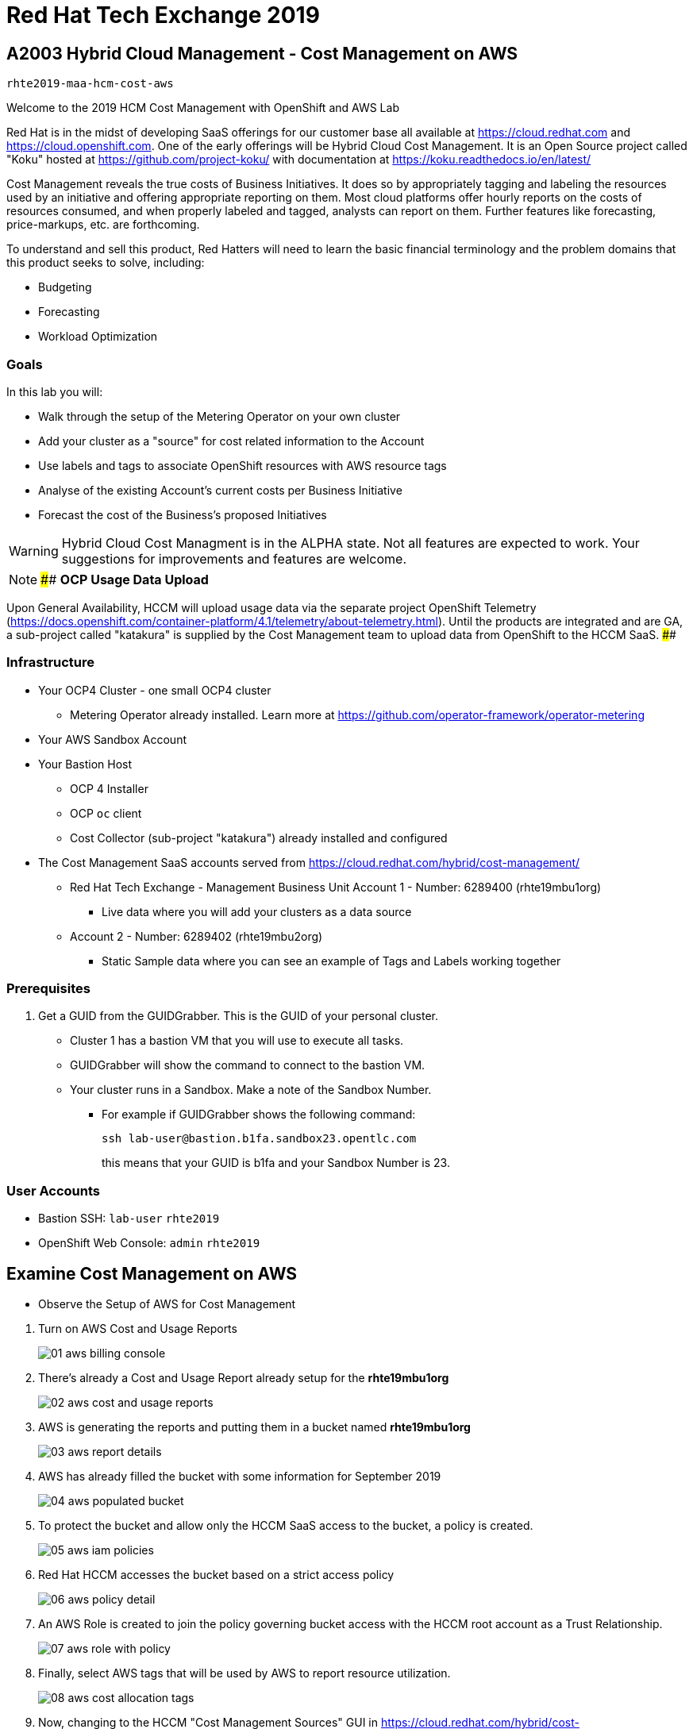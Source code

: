 = Red Hat Tech Exchange 2019

== A2003 Hybrid Cloud Management - Cost Management on AWS

`rhte2019-maa-hcm-cost-aws`

Welcome to the 2019 HCM Cost Management with OpenShift and AWS Lab

Red Hat is in the midst of developing SaaS offerings for our customer base all available at https://cloud.redhat.com and https://cloud.openshift.com. One of the early offerings will be Hybrid Cloud Cost Management. It is an Open Source project called "Koku" hosted at https://github.com/project-koku/ with documentation at https://koku.readthedocs.io/en/latest/

Cost Management reveals the true costs of Business Initiatives.  It does so by appropriately tagging and labeling the resources used by an initiative and offering appropriate reporting on them. Most cloud platforms offer hourly reports on the costs of resources consumed, and when properly labeled and tagged, analysts can report on them.   Further features like forecasting, price-markups, etc. are forthcoming.

To understand and sell this product, Red Hatters will need to learn the basic financial terminology and the problem domains that this product seeks to solve, including:

* Budgeting
* Forecasting
* Workload Optimization

=== Goals

In this lab you will:

* Walk through the setup of the Metering Operator on your own cluster
* Add your cluster as a "source" for cost related information to the Account
* Use labels and tags to associate OpenShift resources with AWS resource tags
* Analyse of the existing Account's current costs per Business Initiative
* Forecast the cost of the Business's proposed Initiatives

[WARNING]
Hybrid Cloud Cost Managment is in the ALPHA state.  Not all features are expected to work.  Your suggestions for improvements and features are welcome.


[NOTE]
####
*OCP Usage Data Upload*

Upon General Availability, HCCM will upload usage data via the separate project OpenShift Telemetry (https://docs.openshift.com/container-platform/4.1/telemetry/about-telemetry.html).  Until the products are integrated and are GA, a sub-project called "katakura" is supplied by the Cost Management team to upload data from OpenShift to the HCCM SaaS.
####


=== Infrastructure

* Your OCP4 Cluster - one small OCP4 cluster
** Metering Operator already installed. Learn more at https://github.com/operator-framework/operator-metering
* Your AWS Sandbox Account
* Your Bastion Host
** OCP 4 Installer
** OCP `oc` client
** Cost Collector (sub-project "katakura") already installed and configured
* The Cost Management SaaS accounts served from https://cloud.redhat.com/hybrid/cost-management/
** Red Hat Tech Exchange - Management Business Unit Account 1 - Number: 6289400 (rhte19mbu1org)
***  Live data where you will add your clusters as a data source
** Account 2 - Number: 6289402 (rhte19mbu2org)
*** Static Sample data where you can see an example of Tags and Labels working together


=== Prerequisites

. Get a GUID from the GUIDGrabber. This is the GUID of your personal cluster.
* Cluster 1 has a bastion VM that you will use to execute all tasks.
* GUIDGrabber will show the command to connect to the bastion VM.
* Your cluster runs in a Sandbox. Make a note of the Sandbox Number.
** For example if GUIDGrabber shows the following command:
+
[source,sh]
----
ssh lab-user@bastion.b1fa.sandbox23.opentlc.com
----
+
this means that your GUID is b1fa and your Sandbox Number is 23.

=== User Accounts

* Bastion SSH:  `lab-user` `rhte2019`
* OpenShift Web Console: `admin` `rhte2019`


== Examine Cost Management on AWS

* Observe the Setup of AWS for Cost Management

:imagesdir: images/

. Turn on AWS Cost and Usage Reports
+
image::01_aws_billing_console.png[]
+
. There's already a Cost and Usage Report already setup for the *rhte19mbu1org*
+
image::02_aws_cost_and_usage_reports.png[]
+
. AWS is generating the reports and putting them in a bucket named *rhte19mbu1org*
+
image::03_aws_report_details.png[]
+
. AWS has already filled the bucket with some information for September 2019
+
image::04_aws_populated_bucket.png[]
+
. To protect the bucket and allow only the HCCM SaaS access to the bucket, a policy is created.
+
image::05_aws_iam_policies.png[]
+
. Red Hat HCCM accesses the bucket based on a strict access policy
+
image::06_aws_policy_detail.png[]
+
. An AWS Role is created to join the policy governing bucket access with the HCCM root account as a Trust Relationship.
+
image::07_aws_role_with_policy.png[]
+
. Finally, select AWS tags that will be used by AWS to report resource utilization.
+
image::08_aws_cost_allocation_tags.png[]
+
. Now, changing to the HCCM "Cost Management Sources" GUI in https://cloud.redhat.com/hybrid/cost-management/sources and an AWS source by indicating the bucket name and role created above.
+
image::09_cost_aws_source_added.png[]
+
. Within a few hours, the cloud tags should appear in the HCCM "Cloud Details" GUI.  You can then group your costs by these tags and begin getting insights into the cost of your business initiatives. link:https://cloud.redhat.com/hybrid/cost-management/aws?group_by[account]=*&order_by[cost]=desc
+
image::10_cost_aws_cloud_tags_available.png[]


== Examine Cost Management on OCP4


* Examine how Cost Management is Deployed on OCP4
* The Metering Operator

.The Metering Catalog Source
[source]
----
$ oc get catalogsource -A
----
+
.Example Output
----
NAMESPACE                              NAME                       NAME                  TYPE       PUBLISHER   AGE
openshift-logging                      cluster-logging-operator   Custom                grpc       Custom      6d3h
openshift-marketplace                  certified-operators        Certified Operators   grpc       Red Hat     6d4h
openshift-marketplace                  community-operators        Community Operators   grpc       Red Hat     6d4h
openshift-marketplace                  redhat-operators           Red Hat Operators     grpc       Red Hat     6d4h
openshift-metering                     metering-operators         Custom                grpc       Custom      6d3h
openshift-operator-lifecycle-manager   olm-operators              OLM Operators         internal   Red Hat     6d4h
openshift-operators                    elasticsearch-operator     Custom                grpc       Custom      6d3h
----

.The Metering Subscription
[source]
----
$ oc get subscriptions.operators.coreos.com -A
----
+
.Example Output
----
NAMESPACE                              NAME                     PACKAGE                  SOURCE                     CHANNEL
openshift-logging                      cluster-logging          cluster-logging          cluster-logging-operator   preview
openshift-metering                     metering                 metering                 metering-operators         preview
openshift-operator-lifecycle-manager   packageserver            packageserver            olm-operators              alpha
openshift-operators                    elasticsearch-operator   elasticsearch-operator   elasticsearch-operator     preview
----

.The Metering Custom Resource
[source]
----
$ oc describe meterings.metering.openshift.io operator-metering
----
+
.Example Output
[source]
----
Name:         operator-metering
Namespace:    openshift-metering
Labels:       <none>
Annotations:  <none>
API Version:  metering.openshift.io/v1alpha1
Kind:         Metering
Metadata:
  Creation Timestamp:  2019-09-03T17:32:17Z
  Generation:          6
  Resource Version:    1824854
  Self Link:           /apis/metering.openshift.io/v1alpha1/namespaces/openshift-metering/meterings/operator-metering
  UID:                 c6d01c80-ce70-11e9-ae9b-021aec9d41ee
Spec:
  Hdfs:
    Spec:
      Datanode:
        Resources: [ommitted]
      Namenode:
        Resources: [ommitted]
  Presto:
    Spec:
      Hive:
        Metastore:
          Resources: [omitted]
          Storage:
            Size:  10Gi
        Server:
          Resources:
[omitted]
      Presto:
        Coordinator:
          Resources: [omitted]
        Worker:
          Replicas:  1
          Resources: [omitted]
  Reporting - Operator:
    Spec:
      Auth Proxy:
        Cookie Seed:                    7091da5a0a374e4a92a9356c963e1690
        Delegate UR Ls Enabled:         true
        Enabled:                        true
        Subject Access Review Enabled:  true
      Resources: [omitted]
      Route:
        Enabled:  true
Status:
  Observed Version:  680107
Events:              <none>
----

.Pods in the Metering Namespace
[source]
----
$ oc get pods -n openshift-metering
----
+
.Example Output
----
NAME                                  READY   STATUS    RESTARTS   AGE
hdfs-datanode-0                       1/1     Running   1          6d3h
hdfs-namenode-0                       1/1     Running   1          6d3h
hive-metastore-0                      1/1     Running   1          6d3h
hive-server-0                         1/1     Running   1          6d3h
metering-operator-698f55bb84-fx5zl    2/2     Running   2          4d16h
presto-coordinator-7c57b6dfb5-cndbx   1/1     Running   1          4d16h
presto-worker-69f6f8c587-697g4        1/1     Running   1          6d3h
reporting-operator-6b5fdc8b5c-29qnx   2/2     Running   3          6d3h
----

* Cost Reports

.HCCM Reports created by HCCM installer
[source]
----
$ oc get reports
----
+
.Example Output
----
NAME                                            QUERY                                           SCHEDULE   RUNNING                  FAILED   LAST REPORT TIME       AGE
hccm-openshift-persistentvolumeclaim            hccm-openshift-persistentvolumeclaim            hourly     ReportingPeriodWaiting            2019-09-09T21:00:00Z   6d3h
hccm-openshift-persistentvolumeclaim-lookback   hccm-openshift-persistentvolumeclaim-lookback   hourly     ReportingPeriodWaiting            2019-09-09T21:00:00Z   6d3h
hccm-openshift-usage                            hccm-openshift-usage                            hourly     ReportingPeriodWaiting            2019-09-09T21:00:00Z   6d3h
hccm-openshift-usage-lookback                   hccm-openshift-usage-lookback                   hourly     ReportingPeriodWaiting            2019-09-09T21:00:00Z   6d3h
----

* More things to try:

.Hadoop Queries
[source]
----
$ oc get reportqueries.metering.openshift.io
----

.Hadoop DataSources
[source]
----
$ oc get reportdatasources.metering.openshift.io
----

== Create your OCP Source in HCCM

* Lookup your Cluster Identifier

The `ocp_usage.sh` script keeps its configuration data in the filesystem of the bastion host.  The directory names under `$HOME/.config/ocp_usage/` are the cluster identifiers.

.Examine the Configs
[source,bash]
----
$ cat $HOME/.config/ocp_usage/*/config.json
----
+
.Sample Output:
[source,text]
----
{
    "ocp_api": "https://api.cluster-7371.7371.sandbox448.opentlc.com:6443", #<1>
    "ocp_token_file": "/home/ec2-user/7371.token", #<2>
    "ocp_cluster_id": "a1d4986f-eb03-57a9-bd1d-2ed6a9af4da0", #<3>
    "ocp_metering_namespace": "openshift-metering", #<4>
    "ocp_cli": "/usr/bin/oc", #<5>
    "ocp_validate_cert": "False", #<6>
    "metering_api": "https://metering-openshift-metering.apps.cluster-7371.7371.sandbox448.opentlc.com" #<7>
}
----
<1> The `ocp_usage.sh` collector will access the OpenShift cluster through the API endpoing.  Get it with `oc whoami --show-server`
<2> The token that belongs to the service account that was created to display reports. Get it with `oc serviceaccounts get-token reporting-operator -n openshift-metering`
<3> The cluster identifier used between the `ocp_usage.sh` scripts and the HCCM SaaS.
<4> The Metering Operator namespace.
<5> The `oc` command line tool appropriate for accessing this cluster.  Might need an `oc` client version 3 for older clusters.
<6> Certs are optional, though encouraged.
<7> The Route to the Reporting system to gather report to upload via `insights-client`.  Get it with `oc get route -n openshift-metering metering -o=jsonpath='{.status.ingress[0].host}'

* Add the Cluster through the GUI

* Wait a few hours

== Red Hat Global Partner and Technical Enablement: ELTs and ILTs

GPTE is in the business of delivering training. GPTE delivers both online training (ELT) and in-person training (ILT).

Let's create a system to track the cost of each student's resource usage in the cloud as they take classes.

=== Cloud Resources: Shared Clusters and Dedicated Environments

"Shared Clusters" are made up of resources shared with other students, on which they do their lab work. For example, students in a Shared Cluster are creating and deleting projects and associated OpenShift resources as part of their training.  Or perhaps, they might be sharing resources by pulling images from a common Quay registry.

"Dedicated Environments" are created for the student, and only the individual student has access to the resources. Oftentimes, these students are confined to a linked or "sandbox" account where they can create new cloud resources in a controlled fashion.

Classes can use Shared and/or Dedicated Resources to provide online environments to the students running labs as the lab creator sees fit. ELTs and ILTs can be taught by giving students access to a "Shared Cluster," or allowing the student to create new "Dedicated Environments".  Some use both "Shared Clusters" and "Dedicated Environments."

=== Cloud Tags and OpenShift Labels

.Default Values
By default, the Red Hat Cost Management service can detect which AWS EC2 instance IDs are being used by an OpenShift cluster.  This gives the user coarse grained information regarding the Cloud Resource consumption of the cluster.  This would be appropriate for the OCP-related costs of a student with a Dedicated Environment.  However, this does not give us precise knowledge of the students' activities in a Shared Cluster.

.Tags and Labels
To give us precise information as to the students' activities, GPTE needs a tagging system to ensure that the class lab environment that was used by the student is properly accounted for in the Cost Management system. As many as possible of the resourced need to be tagged or labeled, according to the features of the infrastructure providing them.

.Business Identifiers
Let's say that a student with ID `student1-redhat.com` is taking the *OpenShift 4 Foundations* ELT.  We need to label and tag all the resources they will be using for the course of the class.  We should choose a meaningful identifier for the student taking the class.  Let's say `class_session: student1-redhat.com_ocp4-foundations`

.Limitations
Each infrastructure system has its own limitations in their tagging and labeling mechanisms.  The total number of tags or labels in a system may be limited.  The number of tags on a particular resource may be limited.  The character count and allowed characters may differ.  Care must be taken to create tags and labels that suit all the systems involved.


== Business Analysis Scenario

GPTE Senior Management wants to know:

* How much have we spent, month by month, with AWS
* Infrastructure Cost per student to Run one OpenShift 4 ILT
* Infrastructure Cost per student to Run one OpenShift 4 "Foundations" ELT
* How many Students have done the OpenShift 4 "Foundations" ELT the past three months
* At current rate of usage increase, how much will we be spending on OpenShift 4 "Foundations" ELTs



